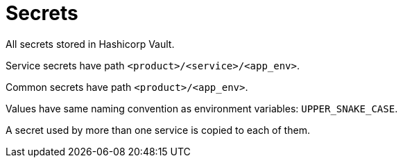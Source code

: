 = Secrets

All secrets stored in Hashicorp Vault.

Service secrets have path `<product>/<service>/<app_env>`.

Common secrets have path `<product>/<app_env>`.

Values have same naming convention as environment variables: `UPPER_SNAKE_CASE`.

A secret used by more than one service is copied to each of them.
